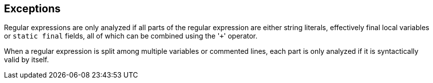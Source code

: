 == Exceptions

Regular expressions are only analyzed if all parts of the regular expression are either string literals, effectively final local variables or ``++static final++`` fields, all of which can be combined using the \'``+``' operator.


When a regular expression is split among multiple variables or commented lines, each part is only analyzed if it is syntactically valid by itself.


